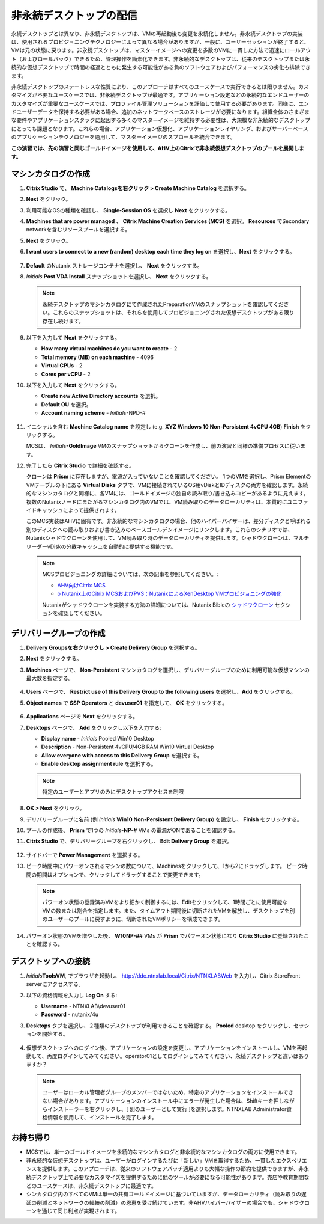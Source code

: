 .. _citrixnpdesktops:

----------------------------------
非永続デスクトップの配信
----------------------------------

永続デスクトップとは異なり、非永続デスクトップは、VMの再起動後も変更を永続化しません。非永続デスクトップの実装は、使用されるプロビジョニングテクノロジーによって異なる場合がありますが、一般に、ユーザーセッションが終了すると、VMは元の状態に戻ります。非永続デスクトップは、マスターイメージへの変更を多数のVMに一貫した方法で迅速にロールアウト（およびロールバック）できるため、管理操作を簡素化できます。非永続的なデスクトップは、従来のデスクトップまたは永続的な仮想デスクトップで時間の経過とともに発生する可能性がある負のソフトウェアおよびパフォーマンスの劣化も排除できます。

非永続デスクトップのステートレスな性質により、このアプローチはすべてのユースケースで実行できるとは限りません。カスタマイズが不要なユースケースでは、非永続デスクトップが最適です。アプリケーション設定などの永続的なエンドユーザーのカスタマイズが重要なユースケースでは、プロファイル管理ソリューションを評価して使用する必要があります。同様に、エンドユーザーデータを保持する必要がある場合、追加のネットワークベースのストレージが必要になります。組織全体のさまざまな要件やアプリケーションスタックに起因する多くのマスターイメージを維持する必要性は、大規模な非永続的なデスクトップにとっても課題となります。これらの場合、アプリケーション仮想化、アプリケーションレイヤリング、およびサーバーベースのアプリケーションテクノロジーを適用して、マスターイメージのスプロールを統合できます。

**この演習では、先の演習と同じゴールドイメージを使用して、AHV上のCitrixで非永続仮想デスクトップのプールを展開します。**

マシンカタログの作成
++++++++++++++++++++++++++++

#. **Citrix Studio** で、 **Machine Catalogsを右クリック > Create Machine Catalog** を選択する。

#. **Next** をクリック。

#. 利用可能なOSの種類を確認し、 **Single-Session OS** を選択し **Next** をクリックする。

#. **Machines that are power managed** 、 **Citrix Machine Creation Services (MCS)** を選択。 **Resources** でSecondary networkを含むリソースプールを選択する。

#. **Next** をクリック。

#. **I want users to connect to a new (random) desktop each time they log on** を選択し、**Next** をクリックする。

   .. figure:: images/1.png

#. **Default** のNutanix ストレージコンテナを選択し、 **Next** をクリックする。

#. *Initials* **Post VDA Install** スナップショットを選択し、 **Next** をクリックする。

   .. note::

     永続デスクトップのマシンカタログにて作成されたPreparationVMのスナップショットを確認してください。これらのスナップショットは、それらを使用してプロビジョニングされた仮想デスクトップがある限り存在し続けます。

#. 以下を入力して **Next** をクリックする。

   - **How many virtual machines do you want to create** - 2
   - **Total memory (MB) on each machine** - 4096
   - **Virtual CPUs** - 2
   - **Cores per vCPU** - 2

#. 以下を入力して **Next** をクリックする。

   - **Create new Active Directory accounts** を選択。
   - **Default OU** を選択。
   - **Account naming scheme** - *Initials*\ -NPD-#

   .. figure:: images/2.png

#. イニシャルを含む **Machine Catalog name** を設定し (e.g. **XYZ Windows 10 Non-Persistent 4vCPU 4GB**)  **Finish** をクリックする。

   MCSは、 *Initials*\ **-GoldImage**  VMのスナップショットからクローンを作成し、前の演習と同様の準備プロセスに従います。

#. 完了したら **Citrix Studio** で詳細を確認する。

   クローンは **Prism** に存在しますが、電源が入っていないことを確認してください。 1つのVMを選択し、Prism Elementの VMテーブルの下にある **Virtual Disks** タブで、VMに接続されているOS用vDiskとIDディスクの両方を確認します。永続的なマシンカタログと同様に、各VMには、ゴールドイメージの独自の読み取り/書き込みコピーがあるように見えます。複数のNutanixノードにまたがるマシンカタログ内のVMでは、VM読み取りのデータローカリティは、本質的にユニファイドキャッシュによって提供されます。

   このMCS実装はAHVに固有です。非永続的なマシンカタログの場合、他のハイパーバイザーは、差分ディスクと呼ばれる別のディスクへの読み取りおよび書き込みのベースゴールデンイメージにリンクします。これらのシナリオでは、Nutanixシャドウクローンを使用して、VM読み取り時のデータローカリティを提供します。シャドウクローンは、マルチリーダーvDiskの分散キャッシュを自動的に提供する機能です。

   .. note:: MCSプロビジョニングの詳細については、次の記事を参照してください。:

     - `AHV向けCitrix MCS <http://blog.myvirtualvision.com/2016/01/14/citrix-mcs-for-ahv-under-the-hood/>`_
     - `o	Nutanix上のCitrix MCSおよびPVS：NutanixによるXenDesktop VMプロビジョニングの強化  <http://next.nutanix.com/t5/Nutanix-Connect-Blog/Citrix-MCS-and-PVS-on-Nutanix-Enhancing-XenDesktop-VM/ba-p/3489>`_

     Nutanixがシャドウクローンを実装する方法の詳細については、Nutanix Bibleの `シャドウクローン <https://nutanixbible.com/#anchor-book-of-acropolis-shadow-clones>`_ セクションを確認してください。

デリバリーグループの作成
+++++++++++++++++++++++++++

#. **Delivery Groupsを右クリックし > Create Delivery Group** を選択する。

#. **Next** をクリックする。

#. **Machines** ページで、 **Non-Persistent** マシンカタログを選択し、デリバリーグループのために利用可能な仮想マシンの最大数を指定する。

   .. figure:: images/3.png

#. **Users** ページで、 **Restrict use of this Delivery Group to the following users** を選択し、**Add** をクリックする。

#. **Object names** で **SSP Operators** と **devuser01** を指定して、 **OK** をクリックする。

   .. figure:: images/4.png

#. **Applications** ページで **Next** をクリックする。

#. **Desktops** ページで、 **Add** をクリックし以下を入力する:

   - **Display name** - *Initials* Pooled Win10 Desktop
   - **Description** - Non-Persistent 4vCPU/4GB RAM Win10 Virtual Desktop
   - **Allow everyone with access to this Delivery Group** を選択する。
   - **Enable desktop assignment rule** を選択する。

   .. figure:: images/5.png

   .. note::

      特定のユーザーとアプリのみにデスクトップアクセスを制限

#. **OK > Next** をクリック。

#. デリバリーグループに名前 (例 *Initials* **Win10 Non-Persistent Delivery Group**) を設定し、 **Finish** をクリックする。

#. プールの作成後、 **Prism** で1つの *Initials*\ **-NP-#** VMs の電源がONであることを確認する。

#. **Citrix Studio** で、デリバリーグループを右クリックし、 **Edit Delivery Group** を選択。

   .. figure:: images/6.png

#. サイドバーで **Power Management** を選択する。

#. ピーク時間中にパワーオンされるマシンの数について、Machinesをクリックして、1から2にドラッグします。 ピーク時間の期間はオプションで、クリックしてドラッグすることで変更できます。

   .. figure:: images/7.png

   .. note::

      パワーオン状態の登録済みVMをより細かく制御するには、Editをクリックして、1時間ごとに使用可能なVMの数または割合を指定します。また、タイムアウト期間後に切断されたVMを解放し、デスクトップを別のユーザーのプールに戻すように、切断されたVMポリシーを構成できます。

#. パワーオン状態のVMを増やした後、 **W10NP-##** VMs が **Prism** でパワーオン状態になり **Citrix Studio** に登録されたことを確認する。

   .. figure:: images/8.png

デスクトップへの接続
+++++++++++++++++++++++++

#. *Initials*\ **ToolsVM**, でブラウザを起動し、 http://ddc.ntnxlab.local/Citrix/NTNXLABWeb を入力し、Citrix StoreFront serverにアクセスする。

#. 以下の資格情報を入力し **Log On** する:

   - **Username** - NTNXLAB\\devuser01
   - **Password** - nutanix/4u

#. **Desktops** タブを選択し、２種類のデスクトップが利用できることを確認する。 **Pooled** desktop をクリックし、セッションを開始する。

   .. figure:: images/9.png

#. 仮想デスクトップへのログイン後、アプリケーションの設定を変更し、アプリケーションをインストールし、VMを再起動して、再度ログインしてみてください。operator01としてログインしてみてください、永続デスクトップと違いはありますか？

   .. note::

      ユーザーはローカル管理者グループのメンバーではないため、特定のアプリケーションをインストールできない場合があります。アプリケーションのインストール中にエラーが発生した場合は、Shiftキーを押しながらインストーラーを右クリックし、[ 別のユーザーとして実行 ]を選択します。NTNXLAB \ Administrator資格情報を使用して、インストールを完了します。

お持ち帰り
+++++++++

- MCSでは、単一のゴールドイメージを永続的なマシンカタログと非永続的なマシンカタログの両方に使用できます。

- 非永続的な仮想デスクトップは、ユーザーがログインするたびに「新しい」VMを取得するため、一貫したエクスペリエンスを提供します。このアプローチは、従来のソフトウェアパッチ適用よりも大幅な操作の節約を提供できますが、非永続デスクトップ上で必要なカスタマイズを提供するために他のツールが必要になる可能性があります。売店や教育期間などのユースケースは、非永続デスクトップに最適です。

- シンカタログ内のすべてのVMは単一の共有ゴールドイメージに基づいていますが、データローカリティ（読み取りの遅延の削減とネットワークの輻輳の削減）の恩恵を受け続けています。非AHVハイパーバイザーの場合でも、シャドウクローンを通じて同じ利点が実現されます。
